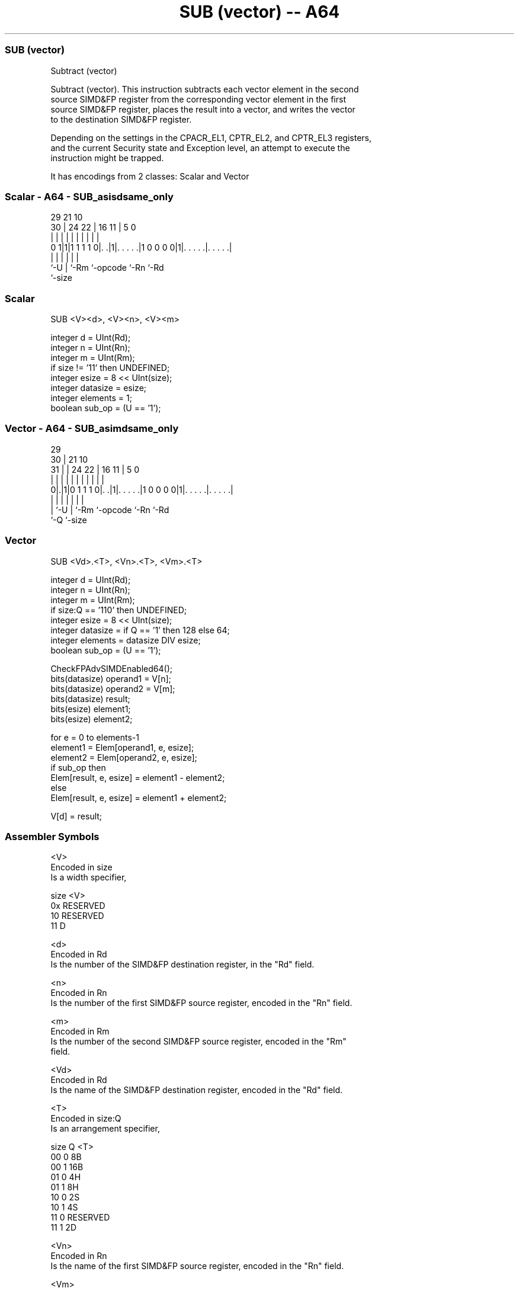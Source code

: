 .nh
.TH "SUB (vector) -- A64" "7" " "  "instruction" "advsimd"
.SS SUB (vector)
 Subtract (vector)

 Subtract (vector). This instruction subtracts each vector element in the second
 source SIMD&FP register from the corresponding vector element in the first
 source SIMD&FP register, places the result into a vector, and writes the vector
 to the destination SIMD&FP register.

 Depending on the settings in the CPACR_EL1, CPTR_EL2, and CPTR_EL3 registers,
 and the current Security state and Exception level, an attempt to execute the
 instruction might be trapped.


It has encodings from 2 classes: Scalar and Vector

.SS Scalar - A64 - SUB_asisdsame_only
 
                                                                   
                                                                   
       29              21                    10                    
     30 |        24  22 |        16        11 |         5         0
      | |         |   | |         |         | |         |         |
   0 1|1|1 1 1 1 0|. .|1|. . . . .|1 0 0 0 0|1|. . . . .|. . . . .|
      |           |     |         |           |         |
      `-U         |     `-Rm      `-opcode    `-Rn      `-Rd
                  `-size
  
  
 
.SS Scalar
 
 SUB  <V><d>, <V><n>, <V><m>
 
 integer d = UInt(Rd);
 integer n = UInt(Rn);
 integer m = UInt(Rm);
 if size != '11' then UNDEFINED;
 integer esize = 8 << UInt(size);
 integer datasize = esize;
 integer elements = 1;
 boolean sub_op = (U == '1');
.SS Vector - A64 - SUB_asimdsame_only
 
                                                                   
       29                                                          
     30 |              21                    10                    
   31 | |        24  22 |        16        11 |         5         0
    | | |         |   | |         |         | |         |         |
   0|.|1|0 1 1 1 0|. .|1|. . . . .|1 0 0 0 0|1|. . . . .|. . . . .|
    | |           |     |         |           |         |
    | `-U         |     `-Rm      `-opcode    `-Rn      `-Rd
    `-Q           `-size
  
  
 
.SS Vector
 
 SUB  <Vd>.<T>, <Vn>.<T>, <Vm>.<T>
 
 integer d = UInt(Rd);
 integer n = UInt(Rn);
 integer m = UInt(Rm);
 if size:Q == '110' then UNDEFINED;
 integer esize = 8 << UInt(size);
 integer datasize = if Q == '1' then 128 else 64;
 integer elements = datasize DIV esize;
 boolean sub_op = (U == '1');
 
 CheckFPAdvSIMDEnabled64();
 bits(datasize) operand1 = V[n];
 bits(datasize) operand2 = V[m];
 bits(datasize) result;
 bits(esize) element1;
 bits(esize) element2;
 
 for e = 0 to elements-1
     element1 = Elem[operand1, e, esize];
     element2 = Elem[operand2, e, esize];
     if sub_op then
         Elem[result, e, esize] = element1 - element2;
     else
         Elem[result, e, esize] = element1 + element2;
 
 V[d] = result;
 

.SS Assembler Symbols

 <V>
  Encoded in size
  Is a width specifier,

  size <V>      
  0x   RESERVED 
  10   RESERVED 
  11   D        

 <d>
  Encoded in Rd
  Is the number of the SIMD&FP destination register, in the "Rd" field.

 <n>
  Encoded in Rn
  Is the number of the first SIMD&FP source register, encoded in the "Rn" field.

 <m>
  Encoded in Rm
  Is the number of the second SIMD&FP source register, encoded in the "Rm"
  field.

 <Vd>
  Encoded in Rd
  Is the name of the SIMD&FP destination register, encoded in the "Rd" field.

 <T>
  Encoded in size:Q
  Is an arrangement specifier,

  size Q <T>      
  00   0 8B       
  00   1 16B      
  01   0 4H       
  01   1 8H       
  10   0 2S       
  10   1 4S       
  11   0 RESERVED 
  11   1 2D       

 <Vn>
  Encoded in Rn
  Is the name of the first SIMD&FP source register, encoded in the "Rn" field.

 <Vm>
  Encoded in Rm
  Is the name of the second SIMD&FP source register, encoded in the "Rm" field.



.SS Operation

 CheckFPAdvSIMDEnabled64();
 bits(datasize) operand1 = V[n];
 bits(datasize) operand2 = V[m];
 bits(datasize) result;
 bits(esize) element1;
 bits(esize) element2;
 
 for e = 0 to elements-1
     element1 = Elem[operand1, e, esize];
     element2 = Elem[operand2, e, esize];
     if sub_op then
         Elem[result, e, esize] = element1 - element2;
     else
         Elem[result, e, esize] = element1 + element2;
 
 V[d] = result;


.SS Operational Notes

 
 If PSTATE.DIT is 1: 
 
 The execution time of this instruction is independent of: 
 The values of the data supplied in any of its registers.
 The values of the NZCV flags.
 The response of this instruction to asynchronous exceptions does not vary based on: 
 The values of the data supplied in any of its registers.
 The values of the NZCV flags.
